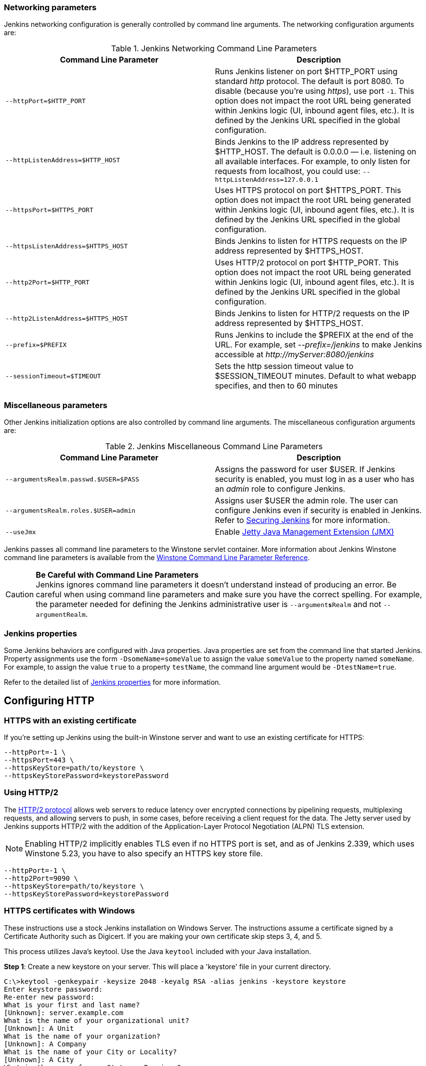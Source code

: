 === Networking parameters

Jenkins networking configuration is generally controlled by command line arguments.
The networking configuration arguments are:

.Jenkins Networking Command Line Parameters
[cols=",",options="header",]
|===
|Command Line Parameter
|Description

|`--httpPort=$HTTP_PORT`
|Runs Jenkins listener on port $HTTP_PORT using standard _http_ protocol.
The default is port 8080.
To disable (because you're using _https_), use port `+-1+`.
This option does not impact the root URL being generated within Jenkins logic (UI, inbound agent files, etc.).
It is defined by the Jenkins URL specified in the global configuration.

|`--httpListenAddress=$HTTP_HOST`
|Binds Jenkins to the IP address represented by $HTTP_HOST.
The default is 0.0.0.0 — i.e. listening on all available interfaces.
For example, to only listen for requests from localhost, you could use:
`--httpListenAddress=127.0.0.1`

|`--httpsPort=$HTTPS_PORT`
|Uses HTTPS protocol on port $HTTPS_PORT.
This option does not impact the root URL being generated within Jenkins logic (UI, inbound agent files, etc.).
It is defined by the Jenkins URL specified in the global configuration.

|`--httpsListenAddress=$HTTPS_HOST`
|Binds Jenkins to listen for HTTPS requests on the IP address represented by $HTTPS_HOST.

|`--http2Port=$HTTP_PORT`
|Uses HTTP/2 protocol on port $HTTP_PORT.
This option does not impact the root URL being generated within Jenkins logic (UI, inbound agent files, etc.).
It is defined by the Jenkins URL specified in the global configuration.

|`--http2ListenAddress=$HTTPS_HOST`
|Binds Jenkins to listen for HTTP/2 requests on the IP address represented by $HTTPS_HOST.

|`--prefix=$PREFIX`
|Runs Jenkins to include the $PREFIX at the end of the URL.
For example, set _--prefix=/jenkins_ to make Jenkins accessible at _\http://myServer:8080/jenkins_

|`--sessionTimeout=$TIMEOUT`
|Sets the http session timeout value
to $SESSION_TIMEOUT minutes. Default to what webapp specifies, and then
to 60 minutes
|===

=== Miscellaneous parameters

Other Jenkins initialization options are also controlled by command line arguments.
The miscellaneous configuration arguments are:

.Jenkins Miscellaneous Command Line Parameters
[cols=",",options="header",]
|===
|Command Line Parameter
|Description

|`--argumentsRealm.passwd.$USER=$PASS`
|Assigns the password for user $USER.
If Jenkins security is enabled, you must log in as a user who has an _admin_ role to configure Jenkins.

|`--argumentsRealm.roles.$USER=admin`
|Assigns user $USER the admin  role.
The user can configure Jenkins even if security is enabled in Jenkins.
Refer to link:/doc/book/system-administration/security/[Securing Jenkins] for more information.

|`--useJmx`
|Enable link:https://www.eclipse.org/jetty/documentation/current/jmx-chapter.html[Jetty Java Management Extension (JMX)]
|===

Jenkins passes all command line parameters to the Winstone servlet container.
More information about Jenkins Winstone command line parameters is available from the
link:https://github.com/jenkinsci/winstone#command-line-options[Winstone Command Line Parameter Reference].

CAUTION: *Be Careful with Command Line Parameters* +
Jenkins ignores command line parameters it doesn't understand instead of producing an error.
Be careful when using command line parameters and make sure you have the correct spelling.
For example, the parameter needed for defining the Jenkins administrative user is `--argument**s**Realm` and not `--argumentRealm`.

=== Jenkins properties

Some Jenkins behaviors are configured with Java properties.
Java properties are set from the command line that started Jenkins.
Property assignments use the form `-DsomeName=someValue` to assign the value `someValue` to the property named `someName`.
For example, to assign the value `true` to a property `testName`, the command line argument would be `-DtestName=true`.

Refer to the detailed list of link:/doc/book/managing/system-properties/#Featurescontrolledbysystemproperties-PropertiesinJenkinsCore[Jenkins properties] for more information.

== Configuring HTTP

=== HTTPS with an existing certificate

If you're setting up Jenkins using the built-in Winstone server and want to use an existing certificate for HTTPS:

[source,bash]
----
--httpPort=-1 \
--httpsPort=443 \
--httpsKeyStore=path/to/keystore \
--httpsKeyStorePassword=keystorePassword
----

=== Using HTTP/2

The link:https://tools.ietf.org/html/rfc7540[HTTP/2 protocol] allows web servers to reduce latency over encrypted connections by pipelining requests, multiplexing requests, and allowing servers to push, in some cases, before receiving a client request for the data.
The Jetty server used by Jenkins supports HTTP/2 with the addition of the Application-Layer Protocol Negotiation (ALPN) TLS extension.

NOTE: Enabling HTTP/2 implicitly enables TLS even if no HTTPS port is set, and as of Jenkins 2.339, which uses Winstone 5.23, you have to also specify an HTTPS key store file.

[source,bash]
----
--httpPort=-1 \
--http2Port=9090 \
--httpsKeyStore=path/to/keystore \
--httpsKeyStorePassword=keystorePassword
----

=== HTTPS certificates with Windows

These instructions use a stock Jenkins installation on Windows Server.
The instructions assume a certificate signed by a Certificate Authority such as Digicert.
If you are making your own certificate skip steps 3, 4, and 5.

This process utilizes Java's keytool.
Use the Java `keytool` included with your Java installation.

*Step 1*: Create a new keystore on your server.
This will place a 'keystore' file in your current directory.

[source]
----
C:\>keytool -genkeypair -keysize 2048 -keyalg RSA -alias jenkins -keystore keystore
Enter keystore password:
Re-enter new password:
What is your first and last name?
[Unknown]: server.example.com
What is the name of your organizational unit?
[Unknown]: A Unit
What is the name of your organization?
[Unknown]: A Company
What is the name of your City or Locality?
[Unknown]: A City
What is the name of your State or Province?
[Unknown]: A State
What is the two-letter country code for this unit?
[Unknown]: US
Is CN=server.example.com, OU=A Unit, O=A Company, L=A City, ST=A State, C=US correct?
[no]: yes

Enter key password for <jenkins>
(RETURN if same as keystore password):
----

*Step 2*: Verify the keystore was created (your fingerprint will vary).

[source]
----
C:\>keytool -list -keystore keystore
Enter keystore password:

Keystore type: JKS
Keystore provider: SUN

Your keystore contains 1 entry

jenkins, May 6, 2015, PrivateKeyEntry,
Certificate fingerprint (SHA1): AA:AA:AA:AA:AA:AA:AA:AA:AA:AA ...
----

*Step 3*: Create the certificate request.  This will create a
'certreq.csr' file in your current directory.

[source]
----
C:\>keytool -certreq -alias jenkins -keyalg RSA ^
-file certreq.csr ^
-ext SAN=dns:server-name,dns:server-name.your.company.com ^
-keystore keystore
Enter keystore password:
----

*Step 4*: Use the contents of the `+certreq.csr+` file to generate a certificate from your certificate provider.
Request a SHA-1 certificate (SHA-2 is untested but will likely work).
If using DigiCert, download the resulting certificate as Other format  "a .p7b bundle of all the certs in a .p7b file".

*Step 5*: Add the resulting .p7b into the keystore you created above.

[source]
----
C:\>keytool -import ^
-alias jenkins ^
-trustcacerts ^
-file response_from_digicert.p7b ^
-keystore keystore
Enter keystore password:
Certificate reply was installed in keystore
----

*Step 6*: Copy the 'keystore' file to your Jenkins secrets directory.
On a stock installation, this will be at

[source]
----
C:\Program Files (x86)\Jenkins\secrets
----

*Step 7*: Modify the <arguments> section of your
`+C:\Program Files (x86)\Jenkins\jenkins.xml+` file to reflect the new
certificate.
NOTE: This example disables http via `+--httpPort=-1+` and places the server on `+8443+` via `+--httpsPort=8443+`.

[source,xml]
----
<arguments>
  -Xrs
  -Xmx256m
  -Dhudson.lifecycle=hudson.lifecycle.WindowsServiceLifecycle
  -jar "%BASE%\jenkins.war"
  --httpPort=-1
  --httpsPort=8443
  --httpsKeyStore="%BASE%\secrets\keystore"
  --httpsKeyStorePassword=your.password.here
</arguments>
----

*Step 8*: Restart the jenkins service to initialize the new configuration.

[source]
----
net stop jenkins
net start jenkins
----

*Step 9*: After 30-60 seconds, Jenkins will have completed the startup process and you should be able to access the website at _\https://server.example.com:8443_.
Verify the certificate looks good via your browser's tools.
If the service terminates immediately, there's an error somewhere in your configuration.
Useful error information can be found in:

[source]
----
C:\Program Files (x86)\Jenkins\jenkins.err.log
C:\Program Files (x86)\Jenkins\jenkins.out.log
----
